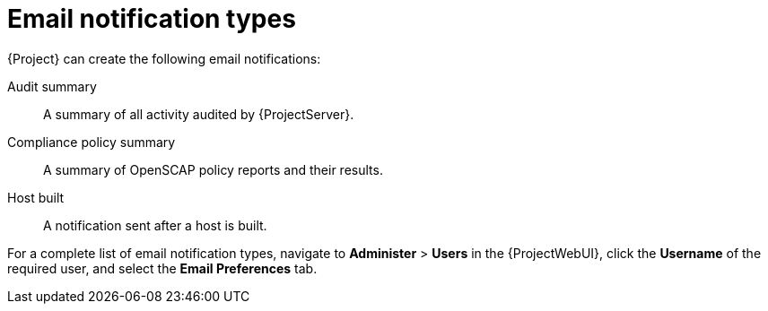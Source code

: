 [id="Email_Notification_Types_{context}"]
= Email notification types

{Project} can create the following email notifications:

Audit summary:: A summary of all activity audited by {ProjectServer}.
ifdef::satellite[]
{SmartProxy} sync failure:: A notification sent after {SmartProxy} synchronization fails.
endif::[]
Compliance policy summary:: A summary of OpenSCAP policy reports and their results.
ifdef::katello,orcharhino,satellite[]
Content view promote failure:: A notification sent after content view promotion fails.
Content view publish failure:: A notification sent after content view publication fails.
endif::[]
Host built:: A notification sent after a host is built.
ifdef::katello,orcharhino,satellite[]
Host errata advisory:: A summary of applicable and installable errata for hosts managed by the user.
endif::[]
ifdef::orcharhino[]
{SmartProxy} sync failure:: A notification sent after {SmartProxy} synchronization fails.
endif::[]
ifdef::katello,orcharhino,satellite[]
Promote errata:: A notification sent only after a content view promotion.
It contains a summary of errata applicable and installable to hosts registered to the promoted content view.
This allows a user to monitor what updates have been applied to which hosts.
Repository sync failure:: A notification sent after repository synchronization fails.
endif::[]
ifdef::katello[]
{SmartProxy} sync failure:: A notification sent after {SmartProxy} synchronization fails.
endif::[]
ifdef::katello,orcharhino,satellite[]
Sync errata:: A notification sent only after synchronizing a repository.
It contains a summary of new errata introduced by the synchronization.
endif::[]

For a complete list of email notification types, navigate to *Administer* > *Users* in the {ProjectWebUI}, click the *Username* of the required user, and select the *Email Preferences* tab.
